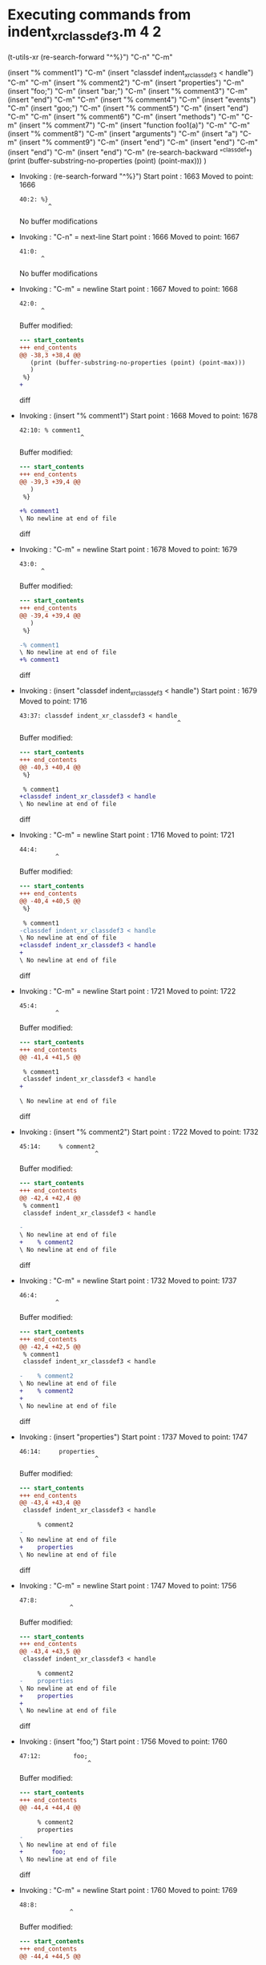 #+startup: showall

* Executing commands from indent_xr_classdef3.m:4:2:

  (t-utils-xr
  (re-search-forward "^%}") "C-n"                  "C-m"

  (insert "% comment1")                            "C-m"
  (insert "classdef indent_xr_classdef3 < handle") "C-m"
  "C-m"
  (insert     "% comment2")                        "C-m"
  (insert     "properties")                        "C-m"
  (insert         "foo;")                          "C-m"
  (insert         "bar;")                          "C-m"
  (insert         "% comment3")                    "C-m"
  (insert     "end")                               "C-m"
  "C-m"
  (insert     "% comment4")                        "C-m"
  (insert     "events")                            "C-m"
  (insert          "goo;")                         "C-m"
  (insert          "% comment5")                   "C-m"
  (insert     "end")                               "C-m"
  "C-m"
  (insert     "% comment6")                        "C-m"
  (insert     "methods")                           "C-m"
  "C-m"
  (insert         "% comment7")                    "C-m"
  (insert         "function foo1(a)")              "C-m"
  "C-m"
  (insert             "% comment8")                "C-m"
  (insert             "arguments")                 "C-m"
  (insert             "a")                         "C-m"
  (insert             "% comment9")                "C-m"
  (insert             "end")                       "C-m"
  (insert         "end")                           "C-m"
  (insert      "end")                              "C-m"
  (insert "end")                                   "C-m"
  (re-search-backward "^classdef")
  (print (buffer-substring-no-properties (point) (point-max)))
  )

- Invoking      : (re-search-forward "^%}")
  Start point   : 1663
  Moved to point: 1666
  : 40:2: %}
  :         ^
  No buffer modifications

- Invoking      : "C-n" = next-line
  Start point   : 1666
  Moved to point: 1667
  : 41:0: 
  :       ^
  No buffer modifications

- Invoking      : "C-m" = newline
  Start point   : 1667
  Moved to point: 1668
  : 42:0: 
  :       ^
  Buffer modified:
  #+begin_src diff
--- start_contents
+++ end_contents
@@ -38,3 +38,4 @@
   (print (buffer-substring-no-properties (point) (point-max)))
   )
 %}
+
  #+end_src diff

- Invoking      : (insert "% comment1")
  Start point   : 1668
  Moved to point: 1678
  : 42:10: % comment1
  :                  ^
  Buffer modified:
  #+begin_src diff
--- start_contents
+++ end_contents
@@ -39,3 +39,4 @@
   )
 %}
 
+% comment1
\ No newline at end of file
  #+end_src diff

- Invoking      : "C-m" = newline
  Start point   : 1678
  Moved to point: 1679
  : 43:0: 
  :       ^
  Buffer modified:
  #+begin_src diff
--- start_contents
+++ end_contents
@@ -39,4 +39,4 @@
   )
 %}
 
-% comment1
\ No newline at end of file
+% comment1
  #+end_src diff

- Invoking      : (insert "classdef indent_xr_classdef3 < handle")
  Start point   : 1679
  Moved to point: 1716
  : 43:37: classdef indent_xr_classdef3 < handle
  :                                             ^
  Buffer modified:
  #+begin_src diff
--- start_contents
+++ end_contents
@@ -40,3 +40,4 @@
 %}
 
 % comment1
+classdef indent_xr_classdef3 < handle
\ No newline at end of file
  #+end_src diff

- Invoking      : "C-m" = newline
  Start point   : 1716
  Moved to point: 1721
  : 44:4:     
  :           ^
  Buffer modified:
  #+begin_src diff
--- start_contents
+++ end_contents
@@ -40,4 +40,5 @@
 %}
 
 % comment1
-classdef indent_xr_classdef3 < handle
\ No newline at end of file
+classdef indent_xr_classdef3 < handle
+    
\ No newline at end of file
  #+end_src diff

- Invoking      : "C-m" = newline
  Start point   : 1721
  Moved to point: 1722
  : 45:4:     
  :           ^
  Buffer modified:
  #+begin_src diff
--- start_contents
+++ end_contents
@@ -41,4 +41,5 @@
 
 % comment1
 classdef indent_xr_classdef3 < handle
+
     
\ No newline at end of file
  #+end_src diff

- Invoking      : (insert "% comment2")
  Start point   : 1722
  Moved to point: 1732
  : 45:14:     % comment2
  :                      ^
  Buffer modified:
  #+begin_src diff
--- start_contents
+++ end_contents
@@ -42,4 +42,4 @@
 % comment1
 classdef indent_xr_classdef3 < handle
 
-    
\ No newline at end of file
+    % comment2
\ No newline at end of file
  #+end_src diff

- Invoking      : "C-m" = newline
  Start point   : 1732
  Moved to point: 1737
  : 46:4:     
  :           ^
  Buffer modified:
  #+begin_src diff
--- start_contents
+++ end_contents
@@ -42,4 +42,5 @@
 % comment1
 classdef indent_xr_classdef3 < handle
 
-    % comment2
\ No newline at end of file
+    % comment2
+    
\ No newline at end of file
  #+end_src diff

- Invoking      : (insert "properties")
  Start point   : 1737
  Moved to point: 1747
  : 46:14:     properties
  :                      ^
  Buffer modified:
  #+begin_src diff
--- start_contents
+++ end_contents
@@ -43,4 +43,4 @@
 classdef indent_xr_classdef3 < handle
 
     % comment2
-    
\ No newline at end of file
+    properties
\ No newline at end of file
  #+end_src diff

- Invoking      : "C-m" = newline
  Start point   : 1747
  Moved to point: 1756
  : 47:8:         
  :               ^
  Buffer modified:
  #+begin_src diff
--- start_contents
+++ end_contents
@@ -43,4 +43,5 @@
 classdef indent_xr_classdef3 < handle
 
     % comment2
-    properties
\ No newline at end of file
+    properties
+        
\ No newline at end of file
  #+end_src diff

- Invoking      : (insert "foo;")
  Start point   : 1756
  Moved to point: 1760
  : 47:12:         foo;
  :                    ^
  Buffer modified:
  #+begin_src diff
--- start_contents
+++ end_contents
@@ -44,4 +44,4 @@
 
     % comment2
     properties
-        
\ No newline at end of file
+        foo;
\ No newline at end of file
  #+end_src diff

- Invoking      : "C-m" = newline
  Start point   : 1760
  Moved to point: 1769
  : 48:8:         
  :               ^
  Buffer modified:
  #+begin_src diff
--- start_contents
+++ end_contents
@@ -44,4 +44,5 @@
 
     % comment2
     properties
-        foo;
\ No newline at end of file
+        foo;
+        
\ No newline at end of file
  #+end_src diff

- Invoking      : (insert "bar;")
  Start point   : 1769
  Moved to point: 1773
  : 48:12:         bar;
  :                    ^
  Buffer modified:
  #+begin_src diff
--- start_contents
+++ end_contents
@@ -45,4 +45,4 @@
     % comment2
     properties
         foo;
-        
\ No newline at end of file
+        bar;
\ No newline at end of file
  #+end_src diff

- Invoking      : "C-m" = newline
  Start point   : 1773
  Moved to point: 1782
  : 49:8:         
  :               ^
  Buffer modified:
  #+begin_src diff
--- start_contents
+++ end_contents
@@ -45,4 +45,5 @@
     % comment2
     properties
         foo;
-        bar;
\ No newline at end of file
+        bar;
+        
\ No newline at end of file
  #+end_src diff

- Invoking      : (insert "% comment3")
  Start point   : 1782
  Moved to point: 1792
  : 49:18:         % comment3
  :                          ^
  Buffer modified:
  #+begin_src diff
--- start_contents
+++ end_contents
@@ -46,4 +46,4 @@
     properties
         foo;
         bar;
-        
\ No newline at end of file
+        % comment3
\ No newline at end of file
  #+end_src diff

- Invoking      : "C-m" = newline
  Start point   : 1792
  Moved to point: 1801
  : 50:8:         
  :               ^
  Buffer modified:
  #+begin_src diff
--- start_contents
+++ end_contents
@@ -46,4 +46,5 @@
     properties
         foo;
         bar;
-        % comment3
\ No newline at end of file
+        % comment3
+        
\ No newline at end of file
  #+end_src diff

- Invoking      : (insert "end")
  Start point   : 1801
  Moved to point: 1804
  : 50:11:         end
  :                   ^
  Buffer modified:
  #+begin_src diff
--- start_contents
+++ end_contents
@@ -47,4 +47,4 @@
         foo;
         bar;
         % comment3
-        
\ No newline at end of file
+        end
\ No newline at end of file
  #+end_src diff

- Invoking      : "C-m" = newline
  Start point   : 1804
  Moved to point: 1801
  : 51:0: 
  :       ^
  Buffer modified:
  #+begin_src diff
--- start_contents
+++ end_contents
@@ -47,4 +47,4 @@
         foo;
         bar;
         % comment3
-        end
\ No newline at end of file
+    end
  #+end_src diff

- Invoking      : "C-m" = newline
  Start point   : 1801
  Moved to point: 1802
  : 52:0: 
  :       ^
  Buffer modified:
  #+begin_src diff
--- start_contents
+++ end_contents
@@ -48,3 +48,4 @@
         bar;
         % comment3
     end
+
  #+end_src diff

- Invoking      : (insert "% comment4")
  Start point   : 1802
  Moved to point: 1812
  : 52:10: % comment4
  :                  ^
  Buffer modified:
  #+begin_src diff
--- start_contents
+++ end_contents
@@ -49,3 +49,4 @@
         % comment3
     end
 
+% comment4
\ No newline at end of file
  #+end_src diff

- Invoking      : "C-m" = newline
  Start point   : 1812
  Moved to point: 1817
  : 53:0: 
  :       ^
  Buffer modified:
  #+begin_src diff
--- start_contents
+++ end_contents
@@ -49,4 +49,4 @@
         % comment3
     end
 
-% comment4
\ No newline at end of file
+    % comment4
  #+end_src diff

- Invoking      : (insert "events")
  Start point   : 1817
  Moved to point: 1823
  : 53:6: events
  :             ^
  Buffer modified:
  #+begin_src diff
--- start_contents
+++ end_contents
@@ -50,3 +50,4 @@
     end
 
     % comment4
+events
\ No newline at end of file
  #+end_src diff

- Invoking      : "C-m" = newline
  Start point   : 1823
  Moved to point: 1836
  : 54:8:         
  :               ^
  Buffer modified:
  #+begin_src diff
--- start_contents
+++ end_contents
@@ -50,4 +50,5 @@
     end
 
     % comment4
-events
\ No newline at end of file
+    events
+        
\ No newline at end of file
  #+end_src diff

- Invoking      : (insert "goo;")
  Start point   : 1836
  Moved to point: 1840
  : 54:12:         goo;
  :                    ^
  Buffer modified:
  #+begin_src diff
--- start_contents
+++ end_contents
@@ -51,4 +51,4 @@
 
     % comment4
     events
-        
\ No newline at end of file
+        goo;
\ No newline at end of file
  #+end_src diff

- Invoking      : "C-m" = newline
  Start point   : 1840
  Moved to point: 1849
  : 55:8:         
  :               ^
  Buffer modified:
  #+begin_src diff
--- start_contents
+++ end_contents
@@ -51,4 +51,5 @@
 
     % comment4
     events
-        goo;
\ No newline at end of file
+        goo;
+        
\ No newline at end of file
  #+end_src diff

- Invoking      : (insert "% comment5")
  Start point   : 1849
  Moved to point: 1859
  : 55:18:         % comment5
  :                          ^
  Buffer modified:
  #+begin_src diff
--- start_contents
+++ end_contents
@@ -52,4 +52,4 @@
     % comment4
     events
         goo;
-        
\ No newline at end of file
+        % comment5
\ No newline at end of file
  #+end_src diff

- Invoking      : "C-m" = newline
  Start point   : 1859
  Moved to point: 1868
  : 56:8:         
  :               ^
  Buffer modified:
  #+begin_src diff
--- start_contents
+++ end_contents
@@ -52,4 +52,5 @@
     % comment4
     events
         goo;
-        % comment5
\ No newline at end of file
+        % comment5
+        
\ No newline at end of file
  #+end_src diff

- Invoking      : (insert "end")
  Start point   : 1868
  Moved to point: 1871
  : 56:11:         end
  :                   ^
  Buffer modified:
  #+begin_src diff
--- start_contents
+++ end_contents
@@ -53,4 +53,4 @@
     events
         goo;
         % comment5
-        
\ No newline at end of file
+        end
\ No newline at end of file
  #+end_src diff

- Invoking      : "C-m" = newline
  Start point   : 1871
  Moved to point: 1868
  : 57:0: 
  :       ^
  Buffer modified:
  #+begin_src diff
--- start_contents
+++ end_contents
@@ -53,4 +53,4 @@
     events
         goo;
         % comment5
-        end
\ No newline at end of file
+    end
  #+end_src diff

- Invoking      : "C-m" = newline
  Start point   : 1868
  Moved to point: 1869
  : 58:0: 
  :       ^
  Buffer modified:
  #+begin_src diff
--- start_contents
+++ end_contents
@@ -54,3 +54,4 @@
         goo;
         % comment5
     end
+
  #+end_src diff

- Invoking      : (insert "% comment6")
  Start point   : 1869
  Moved to point: 1879
  : 58:10: % comment6
  :                  ^
  Buffer modified:
  #+begin_src diff
--- start_contents
+++ end_contents
@@ -55,3 +55,4 @@
         % comment5
     end
 
+% comment6
\ No newline at end of file
  #+end_src diff

- Invoking      : "C-m" = newline
  Start point   : 1879
  Moved to point: 1884
  : 59:0: 
  :       ^
  Buffer modified:
  #+begin_src diff
--- start_contents
+++ end_contents
@@ -55,4 +55,4 @@
         % comment5
     end
 
-% comment6
\ No newline at end of file
+    % comment6
  #+end_src diff

- Invoking      : (insert "methods")
  Start point   : 1884
  Moved to point: 1891
  : 59:7: methods
  :              ^
  Buffer modified:
  #+begin_src diff
--- start_contents
+++ end_contents
@@ -56,3 +56,4 @@
     end
 
     % comment6
+methods
\ No newline at end of file
  #+end_src diff

- Invoking      : "C-m" = newline
  Start point   : 1891
  Moved to point: 1904
  : 60:8:         
  :               ^
  Buffer modified:
  #+begin_src diff
--- start_contents
+++ end_contents
@@ -56,4 +56,5 @@
     end
 
     % comment6
-methods
\ No newline at end of file
+    methods
+        
\ No newline at end of file
  #+end_src diff

- Invoking      : "C-m" = newline
  Start point   : 1904
  Moved to point: 1905
  : 61:8:         
  :               ^
  Buffer modified:
  #+begin_src diff
--- start_contents
+++ end_contents
@@ -57,4 +57,5 @@
 
     % comment6
     methods
+
         
\ No newline at end of file
  #+end_src diff

- Invoking      : (insert "% comment7")
  Start point   : 1905
  Moved to point: 1915
  : 61:18:         % comment7
  :                          ^
  Buffer modified:
  #+begin_src diff
--- start_contents
+++ end_contents
@@ -58,4 +58,4 @@
     % comment6
     methods
 
-        
\ No newline at end of file
+        % comment7
\ No newline at end of file
  #+end_src diff

- Invoking      : "C-m" = newline
  Start point   : 1915
  Moved to point: 1924
  : 62:8:         
  :               ^
  Buffer modified:
  #+begin_src diff
--- start_contents
+++ end_contents
@@ -58,4 +58,5 @@
     % comment6
     methods
 
-        % comment7
\ No newline at end of file
+        % comment7
+        
\ No newline at end of file
  #+end_src diff

- Invoking      : (insert "function foo1(a)")
  Start point   : 1924
  Moved to point: 1940
  : 62:24:         function foo1(a)
  :                                ^
  Buffer modified:
  #+begin_src diff
--- start_contents
+++ end_contents
@@ -59,4 +59,4 @@
     methods
 
         % comment7
-        
\ No newline at end of file
+        function foo1(a)
\ No newline at end of file
  #+end_src diff

- Invoking      : "C-m" = newline
  Start point   : 1940
  Moved to point: 1953
  : 63:12:             
  :                    ^
  Buffer modified:
  #+begin_src diff
--- start_contents
+++ end_contents
@@ -59,4 +59,5 @@
     methods
 
         % comment7
-        function foo1(a)
\ No newline at end of file
+        function foo1(a)
+            
\ No newline at end of file
  #+end_src diff

- Invoking      : "C-m" = newline
  Start point   : 1953
  Moved to point: 1954
  : 64:12:             
  :                    ^
  Buffer modified:
  #+begin_src diff
--- start_contents
+++ end_contents
@@ -60,4 +60,5 @@
 
         % comment7
         function foo1(a)
+
             
\ No newline at end of file
  #+end_src diff

- Invoking      : (insert "% comment8")
  Start point   : 1954
  Moved to point: 1964
  : 64:22:             % comment8
  :                              ^
  Buffer modified:
  #+begin_src diff
--- start_contents
+++ end_contents
@@ -61,4 +61,4 @@
         % comment7
         function foo1(a)
 
-            
\ No newline at end of file
+            % comment8
\ No newline at end of file
  #+end_src diff

- Invoking      : "C-m" = newline
  Start point   : 1964
  Moved to point: 1977
  : 65:12:             
  :                    ^
  Buffer modified:
  #+begin_src diff
--- start_contents
+++ end_contents
@@ -61,4 +61,5 @@
         % comment7
         function foo1(a)
 
-            % comment8
\ No newline at end of file
+            % comment8
+            
\ No newline at end of file
  #+end_src diff

- Invoking      : (insert "arguments")
  Start point   : 1977
  Moved to point: 1986
  : 65:21:             arguments
  :                             ^
  Buffer modified:
  #+begin_src diff
--- start_contents
+++ end_contents
@@ -62,4 +62,4 @@
         function foo1(a)
 
             % comment8
-            
\ No newline at end of file
+            arguments
\ No newline at end of file
  #+end_src diff

- Invoking      : "C-m" = newline
  Start point   : 1986
  Moved to point: 1999
  : 66:12:             
  :                    ^
  Buffer modified:
  #+begin_src diff
--- start_contents
+++ end_contents
@@ -62,4 +62,5 @@
         function foo1(a)
 
             % comment8
-            arguments
\ No newline at end of file
+            arguments
+            
\ No newline at end of file
  #+end_src diff

- Invoking      : (insert "a")
  Start point   : 1999
  Moved to point: 2000
  : 66:13:             a
  :                     ^
  Buffer modified:
  #+begin_src diff
--- start_contents
+++ end_contents
@@ -63,4 +63,4 @@
 
             % comment8
             arguments
-            
\ No newline at end of file
+            a
\ No newline at end of file
  #+end_src diff

- Invoking      : "C-m" = newline
  Start point   : 2000
  Moved to point: 2017
  : 67:12:             
  :                    ^
  Buffer modified:
  #+begin_src diff
--- start_contents
+++ end_contents
@@ -63,4 +63,5 @@
 
             % comment8
             arguments
-            a
\ No newline at end of file
+                a
+            
\ No newline at end of file
  #+end_src diff

- Invoking      : (insert "% comment9")
  Start point   : 2017
  Moved to point: 2027
  : 67:22:             % comment9
  :                              ^
  Buffer modified:
  #+begin_src diff
--- start_contents
+++ end_contents
@@ -64,4 +64,4 @@
             % comment8
             arguments
                 a
-            
\ No newline at end of file
+            % comment9
\ No newline at end of file
  #+end_src diff

- Invoking      : "C-m" = newline
  Start point   : 2027
  Moved to point: 2044
  : 68:12:             
  :                    ^
  Buffer modified:
  #+begin_src diff
--- start_contents
+++ end_contents
@@ -64,4 +64,5 @@
             % comment8
             arguments
                 a
-            % comment9
\ No newline at end of file
+                % comment9
+            
\ No newline at end of file
  #+end_src diff

- Invoking      : (insert "end")
  Start point   : 2044
  Moved to point: 2047
  : 68:15:             end
  :                       ^
  Buffer modified:
  #+begin_src diff
--- start_contents
+++ end_contents
@@ -65,4 +65,4 @@
             arguments
                 a
                 % comment9
-            
\ No newline at end of file
+            end
\ No newline at end of file
  #+end_src diff

- Invoking      : "C-m" = newline
  Start point   : 2047
  Moved to point: 2048
  : 69:0: 
  :       ^
  Buffer modified:
  #+begin_src diff
--- start_contents
+++ end_contents
@@ -65,4 +65,4 @@
             arguments
                 a
                 % comment9
-            end
\ No newline at end of file
+            end
  #+end_src diff

- Invoking      : (insert "end")
  Start point   : 2048
  Moved to point: 2051
  : 69:3: end
  :          ^
  Buffer modified:
  #+begin_src diff
--- start_contents
+++ end_contents
@@ -66,3 +66,4 @@
                 a
                 % comment9
             end
+end
\ No newline at end of file
  #+end_src diff

- Invoking      : "C-m" = newline
  Start point   : 2051
  Moved to point: 2068
  : 70:8:         
  :               ^
  Buffer modified:
  #+begin_src diff
--- start_contents
+++ end_contents
@@ -66,4 +66,5 @@
                 a
                 % comment9
             end
-end
\ No newline at end of file
+        end
+        
\ No newline at end of file
  #+end_src diff

- Invoking      : (insert "end")
  Start point   : 2068
  Moved to point: 2071
  : 70:11:         end
  :                   ^
  Buffer modified:
  #+begin_src diff
--- start_contents
+++ end_contents
@@ -67,4 +67,4 @@
                 % comment9
             end
         end
-        
\ No newline at end of file
+        end
\ No newline at end of file
  #+end_src diff

- Invoking      : "C-m" = newline
  Start point   : 2071
  Moved to point: 2068
  : 71:0: 
  :       ^
  Buffer modified:
  #+begin_src diff
--- start_contents
+++ end_contents
@@ -67,4 +67,4 @@
                 % comment9
             end
         end
-        end
\ No newline at end of file
+    end
  #+end_src diff

- Invoking      : (insert "end")
  Start point   : 2068
  Moved to point: 2071
  : 71:3: end
  :          ^
  Buffer modified:
  #+begin_src diff
--- start_contents
+++ end_contents
@@ -68,3 +68,4 @@
             end
         end
     end
+end
\ No newline at end of file
  #+end_src diff

- Invoking      : "C-m" = newline
  Start point   : 2071
  Moved to point: 2072
  : 72:0: 
  :       ^
  Buffer modified:
  #+begin_src diff
--- start_contents
+++ end_contents
@@ -68,4 +68,4 @@
             end
         end
     end
-end
\ No newline at end of file
+end
  #+end_src diff

- Invoking      : (re-search-backward "^classdef")
  Start point   : 2072
  Moved to point: 1679
  : 43:0: classdef indent_xr_classdef3 < handle
  :       ^
  No buffer modifications

- Invoking      : (print (buffer-substring-no-properties (point) (point-max)))
  Start point   : 1679
  No point movement
  standard-output:
  #+begin_example
classdef indent_xr_classdef3 < handle

    % comment2
    properties
        foo;
        bar;
        % comment3
    end

    % comment4
    events
        goo;
        % comment5
    end

    % comment6
    methods

        % comment7
        function foo1(a)

            % comment8
            arguments
                a
                % comment9
            end
        end
    end
end
  #+end_example
  No buffer modifications
